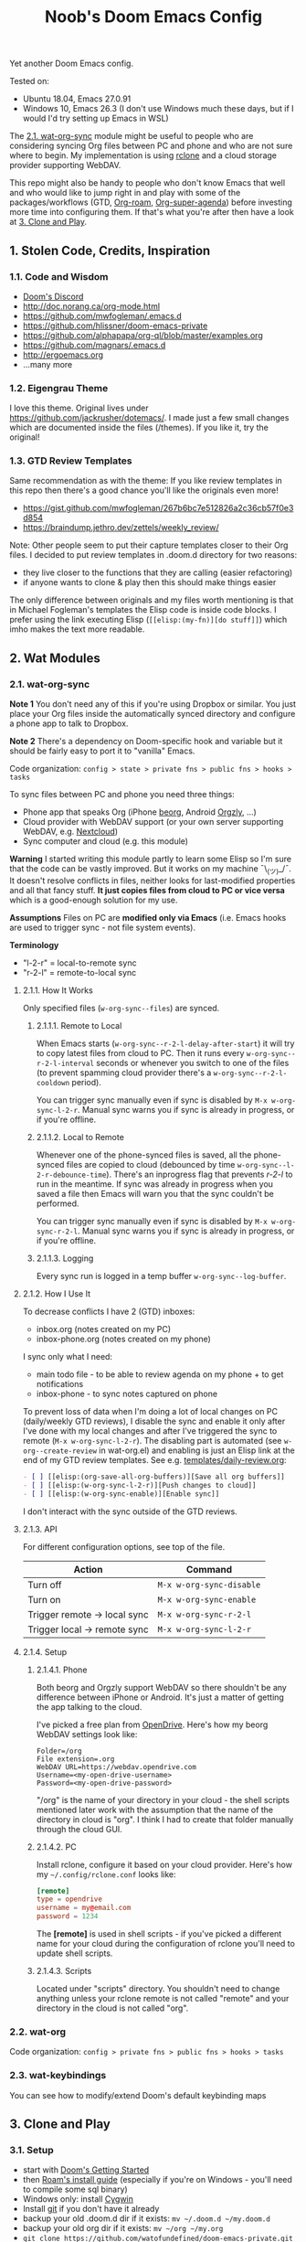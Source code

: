 #+TITLE: Noob's Doom Emacs Config

Yet another Doom Emacs config.

Tested on:

- Ubuntu 18.04, Emacs 27.0.91
- Windows 10, Emacs 26.3 (I don't use Windows much these days, but if I would I'd try setting up Emacs in WSL)

The [[#21-wat-org-sync][2.1. wat-org-sync]] module might be useful to people who are considering syncing Org files between PC and phone and who are not sure where to begin.
My implementation is using [[https://rclone.org/][rclone]] and a cloud storage provider supporting WebDAV.

This repo might also be handy to people who don't know Emacs that well and who would like to jump right in and play with some of the packages/workflows (GTD, [[https://github.com/jethrokuan/org-roam][Org-roam]], [[https://github.com/alphapapa/org-super-agenda][Org-super-agenda]]) before investing more time into configuring them.
If that's what you're after then have a look at [[#3-clone-and-play][3. Clone and Play]].

** 1. Stolen Code, Credits, Inspiration

*** 1.1. Code and Wisdom

- [[https://discord.gg/qvGgnVx][Doom's Discord]]
- http://doc.norang.ca/org-mode.html
- https://github.com/mwfogleman/.emacs.d
- https://github.com/hlissner/doom-emacs-private
- https://github.com/alphapapa/org-ql/blob/master/examples.org
- https://github.com/magnars/.emacs.d
- http://ergoemacs.org
- ...many more


*** 1.2. Eigengrau Theme

I love this theme. Original lives under https://github.com/jackrusher/dotemacs/.
I made just a few small changes which are documented inside the files (/themes).
If you like it, try the original!


*** 1.3. GTD Review Templates

Same recommendation as with the theme: If you like review templates in this repo then there's a good chance you'll like the originals even more!

- https://gist.github.com/mwfogleman/267b6bc7e512826a2c36cb57f0e3d854
- https://braindump.jethro.dev/zettels/weekly_review/

Note: Other people seem to put their capture templates closer to their Org files.
I decided to put review templates in .doom.d directory for two reasons:

- they live closer to the functions that they are calling (easier refactoring)
- if anyone wants to clone & play then this should make things easier

The only difference between originals and my files worth mentioning is that in Michael Fogleman's templates the Elisp code is inside code blocks.
I prefer using the link executing Elisp (~[[elisp:(my-fn)][do stuff]]~) which imho makes the text more readable.



** 2. Wat Modules

*** 2.1. wat-org-sync
:PROPERTIES:
:CUSTOM_ID: 21-wat-org-sync
:END:

*Note 1* You don't need any of this if you're using Dropbox or similar. You just place your Org files inside the automatically synced directory and configure a phone app to talk to Dropbox.

*Note 2* There's a dependency on Doom-specific hook and variable but it should be fairly easy to port it to "vanilla" Emacs.

Code organization: ~config > state > private fns > public fns > hooks > tasks~

To sync files between PC and phone you need three things:

- Phone app that speaks Org (iPhone [[https://beorgapp.com/][beorg]], Android [[https://github.com/orgzly/orgzly-android][Orgzly]], ...)
- Cloud provider with WebDAV support (or your own server supporting WebDAV, e.g. [[https://nextcloud.com/][Nextcloud]])
- Sync computer and cloud (e.g. this module)

*Warning* I started writing this module partly to learn some Elisp so I'm sure that the code can be vastly improved. But it works on my machine ¯\_(ツ)_/¯.
It doesn't resolve conflicts in files, neither looks for last-modified properties and all that fancy stuff.
*It just copies files from cloud to PC or vice versa* which is a good-enough solution for my use.

*Assumptions* Files on PC are *modified only via Emacs* (i.e. Emacs hooks are used to trigger sync - not file system events).

*Terminology*

- "l-2-r" = local-to-remote sync
- "r-2-l" = remote-to-local sync

**** 2.1.1. How It Works

Only specified files (~w-org-sync--files~) are synced.

***** 2.1.1.1. Remote to Local

When Emacs starts (~w-org-sync--r-2-l-delay-after-start~) it will try to copy latest files from cloud to PC.
Then it runs every ~w-org-sync--r-2-l-interval~ seconds or whenever you switch to one of the files (to prevent spamming cloud provider there's a ~w-org-sync--r-2-l-cooldown~ period).

You can trigger sync manually even if sync is disabled by ~M-x w-org-sync-l-2-r~.
Manual sync warns you if sync is already in progress, or if you're offline.


***** 2.1.1.2. Local to Remote

Whenever one of the phone-synced files is saved, all the phone-synced files are copied to cloud (debounced by time ~w-org-sync--l-2-r-debounce-time~).
There's an inprogress flag that prevents /r-2-l/ to run in the meantime.
If sync was already in progress when you saved a file then Emacs will warn you that the sync couldn't be performed.

You can trigger sync manually even if sync is disabled by ~M-x w-org-sync-r-2-l~.
Manual sync warns you if sync is already in progress, or if you're offline.


***** 2.1.1.3. Logging

Every sync run is logged in a temp buffer ~w-org-sync--log-buffer~.


**** 2.1.2. How I Use It

To decrease conflicts I have 2 (GTD) inboxes:

- inbox.org (notes created on my PC)
- inbox-phone.org (notes created on my phone)

I sync only what I need:

- main todo file - to be able to review agenda on my phone + to get notifications
- inbox-phone - to sync notes captured on phone

To prevent loss of data when I'm doing a lot of local changes on PC (daily/weekly GTD reviews), I disable the sync and enable it only after I've done with my local changes and after I've triggered the sync to remote (~M-x w-org-sync-l-2-r~).
The disabling part is automated (see ~w-org--create-review~ in wat-org.el) and enabling is just an Elisp link at the end of my GTD review templates.
See e.g. [[file:templates/daily-review.org][templates/daily-review.org]]:

#+BEGIN_SRC org
- [ ] [[elisp:(org-save-all-org-buffers)][Save all org buffers]]
- [ ] [[elisp:(w-org-sync-l-2-r)][Push changes to cloud]]
- [ ] [[elisp:(w-org-sync-enable)][Enable sync]]
#+END_SRC

I don't interact with the sync outside of the GTD reviews.


**** 2.1.3. API

For different configuration options, see top of the file.

| Action                       | Command                  |
|------------------------------+--------------------------|
| Turn off                     | ~M-x w-org-sync-disable~ |
| Turn on                      | ~M-x w-org-sync-enable~  |
| Trigger remote -> local sync | ~M-x w-org-sync-r-2-l~   |
| Trigger local -> remote sync | ~M-x w-org-sync-l-2-r~   |


**** 2.1.4. Setup

***** 2.1.4.1. Phone

Both beorg and Orgzly support WebDAV so there shouldn't be any difference between iPhone or Android. It's just a matter of getting the app talking to the cloud.

I've picked a free plan from [[https://www.opendrive.com/][OpenDrive]].
Here's how my beorg WebDAV settings look like:

#+BEGIN_SRC
Folder=/org
File extension=.org
WebDAV URL=https://webdav.opendrive.com
Username=<my-open-drive-username>
Password=<my-open-drive-password>
#+END_SRC

"/org" is the name of your directory in your cloud - the shell scripts mentioned later work with the assumption that the name of the directory in cloud is "org". I think I had to create that folder manually through the cloud GUI.


***** 2.1.4.2. PC

Install rclone, configure it based on your cloud provider.
Here's how my =~/.config/rclone.conf= looks like:

#+BEGIN_SRC conf
[remote]
type = opendrive
username = my@email.com
password = 1234
#+END_SRC

The *[remote]* is used in shell scripts - if you've picked a different name for your cloud during the configuration of rclone you'll need to update shell scripts.


***** 2.1.4.3. Scripts

Located under "scripts" directory. You shouldn't need to change anything unless your rclone remote is not called "remote" and your directory in the cloud is not called "org".


*** 2.2. wat-org

Code organization: ~config > private fns > public fns > hooks > tasks~


*** 2.3. wat-keybindings

You can see how to modify/extend Doom's default keybinding maps


** 3. Clone and Play
:PROPERTIES:
:CUSTOM_ID: 3-clone-and-play
:END:

*** 3.1. Setup

- start with [[https://github.com/hlissner/doom-emacs/blob/develop/docs/getting_started.org][Doom's Getting Started]]
- then [[https://org-roam.readthedocs.io/en/master/installation/][Roam's install guide]] (especially if you're on Windows - you'll need to compile some sql binary)
- Windows only: install [[https://www.cygwin.com/][Cygwin]]
- Install [[https://git-scm.com/download/win][git]] if you don't have it already
- backup your old .doom.d dir if it exists: ~mv ~/.doom.d ~/my.doom.d~
- backup your old org dir if it exists: ~mv ~/org ~/my.org~
- ~git clone https://github.com/watofundefined/doom-emacs-private.git ~/.doom.d~
- install packages: =~/.emacs.d/bin/doom sync=

Run below commands in your terminal to scaffold folders and fill some files with dummy data.
Use Git Bash if you're on Windows.

#+BEGIN_SRC sh
mkdir ~/org
mkdir ~/org/gtd
echo -e "#+TITLE: Inbox\n\n* TODO Call Alice\n" > ~/org/gtd/inbox.org
echo -e "#+TITLE: Inbox Phone\n\n" > ~/org/gtd/inbox-phone.org
echo -e "#+TITLE: BMO\n\n* One-off\n** TODO Share my Doom config\nSCHEDULED: <`date +"%Y-%m-%d %a"`>" > ~/org/gtd/BMO.org
echo -e "#+TITLE: Someday\n\n* To Read\n** TODO Thinking, Fast and Slow" > ~/org/gtd/someday.org
echo -e "#+TITLE: Tickler\n\n* TODO Pay the rent\nDEADLINE: <`date -d "+10 days" "+%Y-%m-%d %a"` +1m>" > ~/org/gtd/tickler.org
mkdir ~/org/roam
mkdir ~/org/journal
#+END_SRC

In [[file:config.el][config.el]] comment out the line ~(require 'wat-org-sync)~ (Unless you want to set up cloud-sync of course)

*Start Emacs*

*** 3.2. Noob to Noob Tips

You need to be in Vi's Visual or Normal mode to be able to execute commands starting with /Space/ key. You can enter Normal mode by pressing ~Esc~ or ~C-g Esc~ (= hold 'Ctr/⌘' and press 'g' followed by 'Esc') in case you were executing some command.

To see all existing buffers you can press ~<SPC> b B~ (that's 'Space' followed by 'b' and shifted 'b').
That will come in handy when navigating through different files later on.

It's really nice to just explore the menus by pressing ~<SPC>~ and waiting for a bit for the menu to show up. Then press one of the letters you see and wait a bit to see submenus.

You can experience similr kind of discoverability when you press ~M-x~ (hold 'Alt/Option' and press 'x'). Now you can type part of the command that you're looking for (takes RegExp) and all commands will be filtered based on your input.

*** 3.3. New TODO

- Type ~<SPC> X t~ (that's 'Space' followed by shifted 'x', followed by 't')
- Enter your todo text
- Type ~C-c C-c~ (that's 'Ctrl+c' twice).

Before you type ~C-c C-c~, you can cancel the action by ~C-g~ (which is a common way to stop whatever in-progress action that you're keying) or by ~C-c C-k~.

Once you create the todo, you should be able to find it in the [[file:~/org/gtd/inbox.org][inbox file]].

*** 3.4. Refiling

Try refiling - e.g. moving todo to your BMO.org file

- Open inbox.org (~<SPC> f o inbox.org <RET>~)
- Navigate to the todo you want to refile
- Refile by pressing ~<SPC> m r r~
- Select the destination and hit RET.

*** 3.5. Agenda

You can see your today's agenda by pressing ~<SPC> o a a~.

You can re-schedule a todo by placing cursor on the item and pressing ~<SPC> m s~ when in agenda or ~<SPC> m d s~ when in the Org file.
Pick a date with ~<Shift> <Arrow>~, fill in hour:minute if you want.

*** 3.6. Roam

Try creating a Roam file by ~<SPC> n r f~ (notes roam find), fill in the file name and hit enter, ~d~ (default template), put your notes in and hit ~C-c C-c~.

*** 3.7. Daily GTD Review

You can start a daily GTD review by pressing ~<SPC> n g d~.
